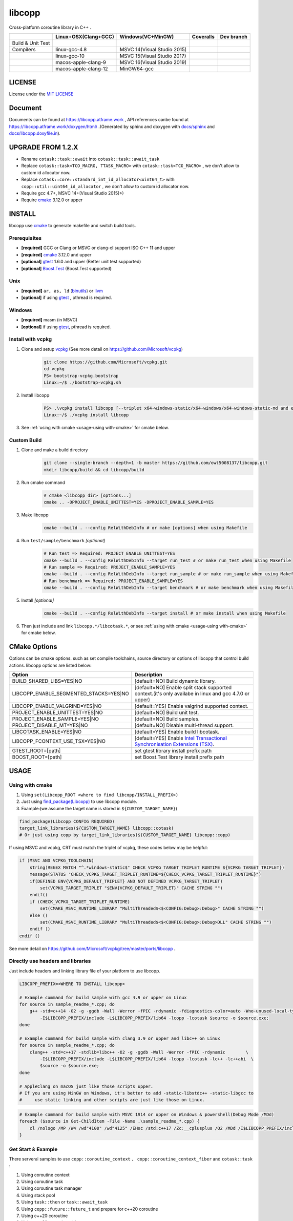 libcopp
============

.. _MIT LICENSE: https://github.com/owt5008137/libcopp/blob/v2/LICENSE
.. _`docs/libcopp.doxyfile.in`: https://github.com/owt5008137/libcopp/blob/v2/docs/libcopp.doxyfile.in
.. _`docs/sphinx`: https://github.com/owt5008137/libcopp/blob/v2/docs/sphinx
.. _cmake: https://cmake.org/
.. _binutils: http://www.gnu.org/software/binutils/
.. _llvm: http://llvm.org/
.. _gtest: https://github.com/google/googletest
.. _Boost.Test: (http://www.boost.org/doc/libs/release/libs/test
.. _vcpkg: https://github.com/Microsoft/vcpkg

Cross-platform coroutine library in C++ .

+-------------------+------------------------------------+---------------------------------+-------------------------+-------------------------+
|                   |        Linux+OSX(Clang+GCC)        |        Windows(VC+MinGW)        |        Coveralls        |        Dev branch       |
+===================+====================================+=================================+=========================+=========================+
| Build & Unit Test | |linux-ci|                         | |windows-ci|                    | |coverage-ci|           | |github-action-ci|      |
+-------------------+------------------------------------+---------------------------------+-------------------------+-------------------------+
|     Compilers     | linux-gcc-4.8                      | MSVC 14(Visual Studio 2015)     |                         |                         |
+-------------------+------------------------------------+---------------------------------+-------------------------+-------------------------+
|                   | linux-gcc-10                       | MSVC 15(Visual Studio 2017)     |                         |                         |
+-------------------+------------------------------------+---------------------------------+-------------------------+-------------------------+
|                   | macos-apple-clang-9                | MSVC 16(Visual Studio 2019)     |                         |                         |
+-------------------+------------------------------------+---------------------------------+-------------------------+-------------------------+
|                   | macos-apple-clang-12               | MinGW64-gcc                     |                         |                         |
+-------------------+------------------------------------+---------------------------------+-------------------------+-------------------------+


.. image:: https://img.shields.io/github/v/release/owt5008137/libcopp

.. image:: https://img.shields.io/github/languages/code-size/owt5008137/libcopp
.. image:: https://img.shields.io/github/repo-size/owt5008137/libcopp
.. image:: https://img.shields.io/github/forks/owt5008137/libcopp?style=social
.. image:: https://img.shields.io/github/stars/owt5008137/libcopp?style=social

.. |linux-ci|  image:: https://travis-ci.org/owt5008137/libcopp.svg?branch=v2
               :alt: Travis build status
               :target: https://travis-ci.org/owt5008137/libcopp

.. |windows-ci|  image:: https://ci.appveyor.com/api/projects/status/7w6dfnpeahfmgaqj/branch/v2?svg=true
               :alt: AppVeyor build status
               :target: https://ci.appveyor.com/project/owt5008137/libcopp

.. |coverage-ci|  image:: https://coveralls.io/repos/github/owt5008137/libcopp/badge.svg?branch=v2
               :alt: Coveralls coverage
               :target: https://coveralls.io/github/owt5008137/libcopp?branch=v2

.. |github-action-ci|  image:: https://github.com/owt5008137/libcopp/workflows/Linux%20Building/badge.svg
               :alt: Coveralls coverage
               :target: https://github.com/owt5008137/libcopp/actions                       

LICENSE
------------

License under the `MIT LICENSE`_

Document
------------

Documents can be found at https://libcopp.atframe.work , API references canbe found at https://libcopp.atframe.work/doxygen/html/ .(Generated by sphinx and doxygen with `docs/sphinx`_ and `docs/libcopp.doxyfile.in`_).

UPGRADE FROM 1.2.X
------------------------

+ Rename ``cotask::task::await`` into ``cotask::task::await_task``
+ Replace ``cotask::task<TCO_MACRO, TTASK_MACRO>`` with ``cotask::task<TCO_MACRO>`` , we don't allow to custom id allocator now.
+ Replace ``cotask::core::standard_int_id_allocator<uint64_t>`` with ``copp::util::uint64_id_allocator`` , we don't allow to custom id allocator now.
+ Require gcc 4.7+, MSVC 14+(Visual Studio 2015)>)
+ Require `cmake`_ 3.12.0 or upper

INSTALL
------------

| libcopp use `cmake`_ to generate makefile and switch build tools.

Prerequisites
^^^^^^^^^^^^^^^^

* **[required]** GCC or Clang or MSVC or clang-cl support ISO C++ 11 and upper
* **[required]** `cmake`_ 3.12.0 and upper
* **[optional]** `gtest`_ 1.6.0 and upper (Better unit test supported)
* **[optional]** `Boost.Test`_ (Boost.Test supported)

Unix
^^^^^^^^^^^^^^^^

* **[required]** ``ar, as, ld`` (`binutils`_) or `llvm`_
* **[optional]** if using `gtest`_ , pthread is required.

Windows
^^^^^^^^^^^^^^^^

* **[required]** masm (in MSVC)
* **[optional]** if using `gtest`_, pthread is required.

Install with vcpkg
^^^^^^^^^^^^^^^^^^^^^^^^^^^^^^^^

1. Clone and setup `vcpkg`_ (See more detail on https://github.com/Microsoft/vcpkg)
    .. code-block:: shell

        git clone https://github.com/Microsoft/vcpkg.git
        cd vcpkg
        PS> bootstrap-vcpkg.bootstrap
        Linux:~/$ ./bootstrap-vcpkg.sh

2. Install libcopp
    .. code-block:: shell

        PS> .\vcpkg install libcopp [--triplet x64-windows-static/x64-windows/x64-windows-static-md and etc...]
        Linux:~/$ ./vcpkg install libcopp

3. See :ref:`using with cmake <usage-using with-cmake>` for cmake below.

Custom Build
^^^^^^^^^^^^^^^^

1. Clone and make a build directory
    .. code-block:: shell

        git clone --single-branch --depth=1 -b master https://github.com/owt5008137/libcopp.git 
        mkdir libcopp/build && cd libcopp/build

2. Run cmake command
    .. code-block:: shell

        # cmake <libcopp dir> [options...]
        cmake .. -DPROJECT_ENABLE_UNITTEST=YES -DPROJECT_ENABLE_SAMPLE=YES

3. Make libcopp
    .. code-block:: shell

        cmake --build . --config RelWithDebInfo # or make [options] when using Makefile

4. Run ``test/sample/benchmark`` *[optional]*
    .. code-block:: shell

        # Run test => Required: PROJECT_ENABLE_UNITTEST=YES
        cmake --build . --config RelWithDebInfo --target run_test # or make run_test when using Makefile
        # Run sample => Required: PROJECT_ENABLE_SAMPLE=YES
        cmake --build . --config RelWithDebInfo --target run_sample # or make run_sample when using Makefile
        # Run benchmark => Required: PROJECT_ENABLE_SAMPLE=YES
        cmake --build . --config RelWithDebInfo --target benchmark # or make benchmark when using Makefile

5. Install *[optional]*
    .. code-block:: shell

        cmake --build . --config RelWithDebInfo --target install # or make install when using Makefile

6. Then just include and link ``libcopp.*/libcotask.*``, or see :ref:`using with cmake <usage-using with-cmake>` for cmake below.

CMake Options
----------------

Options can be cmake options. such as set compile toolchains, source directory or options of libcopp that control build actions. libcopp options are listed below:

+------------------------------------------+------------------------------------------------------------------------------------------------------------------------------+
| Option                                   | Description                                                                                                                  |
+==========================================+==============================================================================================================================+
| BUILD_SHARED_LIBS=YES|NO                 | [default=NO] Build dynamic library.                                                                                          |
+------------------------------------------+------------------------------------------------------------------------------------------------------------------------------+
| LIBCOPP_ENABLE_SEGMENTED_STACKS=YES|NO   | [default=NO] Enable split stack supported context.(it's only availabe in linux and gcc 4.7.0 or upper)                       |
+------------------------------------------+------------------------------------------------------------------------------------------------------------------------------+
| LIBCOPP_ENABLE_VALGRIND=YES|NO           | [default=YES] Enable valgrind supported context.                                                                             |
+------------------------------------------+------------------------------------------------------------------------------------------------------------------------------+
| PROJECT_ENABLE_UNITTEST=YES|NO           | [default=NO] Build unit test.                                                                                                |
+------------------------------------------+------------------------------------------------------------------------------------------------------------------------------+
| PROJECT_ENABLE_SAMPLE=YES|NO             | [default=NO] Build samples.                                                                                                  |
+------------------------------------------+------------------------------------------------------------------------------------------------------------------------------+
| PROJECT_DISABLE_MT=YES|NO                | [default=NO] Disable multi-thread support.                                                                                   |
+------------------------------------------+------------------------------------------------------------------------------------------------------------------------------+
| LIBCOTASK_ENABLE=YES|NO                  | [default=YES] Enable build libcotask.                                                                                        |
+------------------------------------------+------------------------------------------------------------------------------------------------------------------------------+
| LIBCOPP_FCONTEXT_USE_TSX=YES|NO          | [default=YES] Enable `Intel Transactional Synchronisation Extensions (TSX) <https://software.intel.com/en-us/node/695149>`_. |
+------------------------------------------+------------------------------------------------------------------------------------------------------------------------------+
| GTEST_ROOT=[path]                        | set gtest library install prefix path                                                                                        |
+------------------------------------------+------------------------------------------------------------------------------------------------------------------------------+
| BOOST_ROOT=[path]                        | set Boost.Test library install prefix path                                                                                   |
+------------------------------------------+------------------------------------------------------------------------------------------------------------------------------+

USAGE
------------

.. _usage-using with-cmake:

Using with cmake
^^^^^^^^^^^^^^^^

1. Using ``set(Libcopp_ROOT <where to find libcopp/INSTALL_PREFIX>)``
2. Just using `find_package(Libcopp) <https://cmake.org/cmake/help/latest/command/find_package.html>`_ to use libcopp module.
3. Example:(we assume the target name is stored in ``${CUSTOM_TARGET_NAME}``)

.. code-block:: cmake

    find_package(Libcopp CONFIG REQUIRED)
    target_link_libraries(${CUSTOM_TARGET_NAME} libcopp::cotask)
    # Or just using copp by target_link_libraries(${CUSTOM_TARGET_NAME} libcopp::copp)

If using MSVC and vcpkg, CRT must match the triplet of vcpkg, these codes below may be helpful:

.. code-block:: cmake

    if (MSVC AND VCPKG_TOOLCHAIN)
        string(REGEX MATCH "^.*windows-static$" CHECK_VCPKG_TARGET_TRIPLET_RUNTIME ${VCPKG_TARGET_TRIPLET})
        message(STATUS "CHECK_VCPKG_TARGET_TRIPLET_RUNTIME=${CHECK_VCPKG_TARGET_TRIPLET_RUNTIME}")
        if(DEFINED ENV{VCPKG_DEFAULT_TRIPLET} AND NOT DEFINED VCPKG_TARGET_TRIPLET)
            set(VCPKG_TARGET_TRIPLET "$ENV{VCPKG_DEFAULT_TRIPLET}" CACHE STRING "")
        endif()
        if (CHECK_VCPKG_TARGET_TRIPLET_RUNTIME)
            set(CMAKE_MSVC_RUNTIME_LIBRARY "MultiThreaded$<$<CONFIG:Debug>:Debug>" CACHE STRING "")
        else ()
            set(CMAKE_MSVC_RUNTIME_LIBRARY "MultiThreaded$<$<CONFIG:Debug>:Debug>DLL" CACHE STRING "")
        endif ()
    endif ()

See more detail on https://github.com/Microsoft/vcpkg/tree/master/ports/libcopp .

Directly use headers and libraries
^^^^^^^^^^^^^^^^^^^^^^^^^^^^^^^^^^^^^^^^^^^^^^^^

Just include headers and linking library file of your platform to use libcopp.

.. code-block:: shell

    LIBCOPP_PREFIX=<WHERE TO INSTALL libcopp>

    # Example command for build sample with gcc 4.9 or upper on Linux
    for source in sample_readme_*.cpp; do
        g++ -std=c++14 -O2 -g -ggdb -Wall -Werror -fPIC -rdynamic -fdiagnostics-color=auto -Wno-unused-local-typedefs \
            -I$LIBCOPP_PREFIX/include -L$LIBCOPP_PREFIX/lib64 -lcopp -lcotask $source -o $source.exe;
    done

    # Example command for build sample with clang 3.9 or upper and libc++ on Linux
    for source in sample_readme_*.cpp; do
        clang++ -std=c++17 -stdlib=libc++ -O2 -g -ggdb -Wall -Werror -fPIC -rdynamic        \
            -I$LIBCOPP_PREFIX/include -L$LIBCOPP_PREFIX/lib64 -lcopp -lcotask -lc++ -lc++abi  \
            $source -o $source.exe;
    done

    # AppleClang on macOS just like those scripts upper.
    # If you are using MinGW on Windows, it's better to add -static-libstdc++ -static-libgcc to 
    #     use static linking and other scripts are just like those on Linux.


.. code-block:: shell

    # Example command for build sample with MSVC 1914 or upper on Windows & powershell(Debug Mode /MDd)
    foreach ($source in Get-ChildItem -File -Name .\sample_readme_*.cpp) {
        cl /nologo /MP /W4 /wd"4100" /wd"4125" /EHsc /std:c++17 /Zc:__cplusplus /O2 /MDd /I$LIBCOPP_PREFIX/include $LIBCOPP_PREFIX/lib64/copp.lib $LIBCOPP_PREFIX/lib64/cotask.lib $source
    }


Get Start & Example
^^^^^^^^^^^^^^^^^^^^^^^^^^^^^^^^

There serveral samples to use ``copp::coroutine_context`` 、 ``copp::coroutine_context_fiber`` and ``cotask::task`` :

1. Using coroutine context
2. Using coroutine task
3. Using coroutine task manager
4. Using stack pool
5. Using ``task::then`` or ``task::await_task``
6. Using ``copp::future::future_t`` and prepare for c++20 coroutine
7. Using c++20 coroutine
8. Using c++20 coroutine with custom generator
9. Custom error (timeout for example) when polling c++20 coroutine task or generator
10. Let c++20 coroutine work with ``cotask::task``
11. Using Windows fiber and ``SetUnhandledExceptionFilter`` on Windows with ``cotask::task``

All sample codes can be found on :ref:`EXAMPLES <examples_doc_anchor>` and `sample <https://github.com/owt5008137/libcopp/tree/v2/sample>`_ .

NOTICE
------------

Split stack support: if in Linux and user gcc 4.7.0 or upper, add ``-DLIBCOPP_ENABLE_SEGMENTED_STACKS=YES`` to use split stack supported context.

It's recommanded to use stack pool instead of gcc splited stack.

BENCHMARK
------------

Please see CI output for latest benchmark report. Click to visit `benchmark on Linux and macOS <https://travis-ci.org/owt5008137/libcopp>`_ and `benchmark on Windows <https://ci.appveyor.com/project/owt5008137/libcopp>`_ . `benchmark on Linux,macOS and Windows of dev branch <https://github.com/owt5008137/libcopp/actions>`_ can be found on `Github Actions <https://github.com/owt5008137/libcopp/actions>`_ .

FAQ
------------

Q: How to enable c++20 coroutine

| ANS: Add ``/std:c++latest /await`` for MSVC or ``-std=c++20 -fcoroutines-ts -stdlib=libc++`` for clang or ``-std=c++20 -fcoroutines`` for gcc.

Q: Will libcopp handle exception?

| ANS: When using c++11 or above, libcopp will catch all unhandled exception and rethrow it after coroutine resumed.

Q: Why ``SetUnhandledExceptionFilter`` can not catch the unhandled exception in a coroutine?

| ANS: ``SetUnhandledExceptionFilter`` only works with **Windows Fiber**, please see `sample/sample_readme_11.cpp <https://github.com/owt5008137/libcopp/blob/v2/sample/sample_readme_11.cpp>`_ for details.

FEEDBACK
------------

If you has any question, please create a issue and provide the information of your environments. For example:

+ **OS**: Windows 10 Pro 19041 *(This can be see after running ``msinfo32``)* / Manjaro(Arch) Linux Linux 5.4.39-1-MANJARO
+ **Compiler**: Visual Studio 2019 C++ 16.5.5 with VS 2019 C++ v14.25 or MSVC 1925/ gcc 9.3.0
+ **CMake Commands**: ``cmake .. -G "Visual Studio 16 2019" -A x64 -DLIBCOPP_FCONTEXT_USE_TSX=ON -DPROJECT_ENABLE_UNITTEST=ON -DPROJECT_ENABLE_SAMPLE=ON-DCMAKE_BUILD_TYPE=RelWithDebInfo -DCMAKE_INSTALL_PREFIX=%cd%/install-prefix`` / ``cmake .. -G Ninja -DLIBCOPP_FCONTEXT_USE_TSX=ON -DPROJECT_ENABLE_UNITTEST=ON -DPROJECT_ENABLE_SAMPLE=ON -DCMAKE_BUILD_TYPE=RelWithDebInfo -DCMAKE_INSTALL_PREFIX=/opt/libcopp``
+ **Compile Commands**: ``cmake --build . -j``
+ **Related Environment Variables**: Please provide all the environment variables which will change the cmake toolchain, ``CC`` 、 ``CXX`` 、 ``AR`` and etc.

CONSTRIBUTORS
------------------------

+ `owent <https://github.com/owt5008137>`_

THANKS TO
------------

+ `mutouyun <https://github.com/mutouyun>`_

